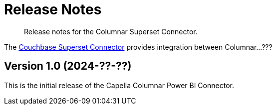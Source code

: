 = Release Notes
:page-toclevels: 2
:description: Release notes for the Columnar Superset Connector.

[abstract]
{description}

The xref:index.adoc[Couchbase Superset Connector] provides integration between Columnar...???



== Version 1.0 (2024-??-??)



This is the initial release of the Capella Columnar Power BI Connector.

